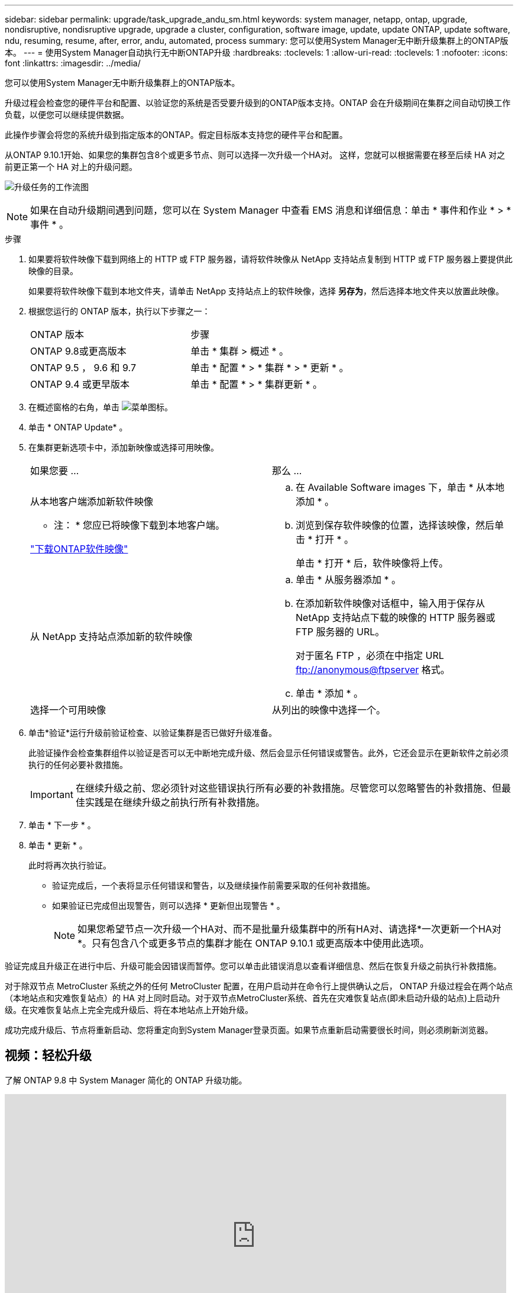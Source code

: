 ---
sidebar: sidebar 
permalink: upgrade/task_upgrade_andu_sm.html 
keywords: system manager, netapp, ontap, upgrade, nondisruptive, nondisruptive upgrade, upgrade a cluster, configuration, software image, update, update ONTAP, update software, ndu, resuming, resume, after, error, andu, automated, process 
summary: 您可以使用System Manager无中断升级集群上的ONTAP版本。 
---
= 使用System Manager自动执行无中断ONTAP升级
:hardbreaks:
:toclevels: 1
:allow-uri-read: 
:toclevels: 1
:nofooter: 
:icons: font
:linkattrs: 
:imagesdir: ../media/


[role="lead"]
您可以使用System Manager无中断升级集群上的ONTAP版本。

升级过程会检查您的硬件平台和配置、以验证您的系统是否受要升级到的ONTAP版本支持。ONTAP 会在升级期间在集群之间自动切换工作负载，以便您可以继续提供数据。

此操作步骤会将您的系统升级到指定版本的ONTAP。假定目标版本支持您的硬件平台和配置。

从ONTAP 9.10.1开始、如果您的集群包含8个或更多节点、则可以选择一次升级一个HA对。   这样，您就可以根据需要在移至后续 HA 对之前更正第一个 HA 对上的升级问题。

image:workflow_admin_upgrade_ontap.gif["升级任务的工作流图"]


NOTE: 如果在自动升级期间遇到问题，您可以在 System Manager 中查看 EMS 消息和详细信息：单击 * 事件和作业 * > * 事件 * 。

.步骤
. 如果要将软件映像下载到网络上的 HTTP 或 FTP 服务器，请将软件映像从 NetApp 支持站点复制到 HTTP 或 FTP 服务器上要提供此映像的目录。
+
如果要将软件映像下载到本地文件夹，请单击 NetApp 支持站点上的软件映像，选择 *另存为*，然后选择本地文件夹以放置此映像。

. 根据您运行的 ONTAP 版本，执行以下步骤之一：
+
|===


| ONTAP 版本 | 步骤 


| ONTAP 9.8或更高版本  a| 
单击 * 集群 > 概述 * 。



| ONTAP 9.5 ， 9.6 和 9.7  a| 
单击 * 配置 * > * 集群 * > * 更新 * 。



| ONTAP 9.4 或更早版本  a| 
单击 * 配置 * > * 集群更新 * 。

|===
. 在概述窗格的右角，单击 image:icon_kabob.gif["菜单图标"]。
. 单击 * ONTAP Update* 。
. 在集群更新选项卡中，添加新映像或选择可用映像。
+
|===


| 如果您要 ... | 那么 ... 


 a| 
从本地客户端添加新软件映像

* 注： * 您应已将映像下载到本地客户端。

link:download-software-image.html["下载ONTAP软件映像"]
 a| 
.. 在 Available Software images 下，单击 * 从本地添加 * 。
.. 浏览到保存软件映像的位置，选择该映像，然后单击 * 打开 * 。
+
单击 * 打开 * 后，软件映像将上传。





 a| 
从 NetApp 支持站点添加新的软件映像
 a| 
.. 单击 * 从服务器添加 * 。
.. 在添加新软件映像对话框中，输入用于保存从 NetApp 支持站点下载的映像的 HTTP 服务器或 FTP 服务器的 URL。
+
对于匿名 FTP ，必须在中指定 URL ftp://anonymous@ftpserver[] 格式。

.. 单击 * 添加 * 。




 a| 
选择一个可用映像
 a| 
从列出的映像中选择一个。

|===
. 单击*验证*运行升级前验证检查、以验证集群是否已做好升级准备。
+
此验证操作会检查集群组件以验证是否可以无中断地完成升级、然后会显示任何错误或警告。此外，它还会显示在更新软件之前必须执行的任何必要补救措施。

+

IMPORTANT: 在继续升级之前、您必须针对这些错误执行所有必要的补救措施。尽管您可以忽略警告的补救措施、但最佳实践是在继续升级之前执行所有补救措施。

. 单击 * 下一步 * 。
. 单击 * 更新 * 。
+
此时将再次执行验证。

+
** 验证完成后，一个表将显示任何错误和警告，以及继续操作前需要采取的任何补救措施。
** 如果验证已完成但出现警告，则可以选择 * 更新但出现警告 * 。
+

NOTE: 如果您希望节点一次升级一个HA对、而不是批量升级集群中的所有HA对、请选择*一次更新一个HA对*。只有包含八个或更多节点的集群才能在 ONTAP 9.10.1 或更高版本中使用此选项。





验证完成且升级正在进行中后、升级可能会因错误而暂停。您可以单击此错误消息以查看详细信息、然后在恢复升级之前执行补救措施。

对于除双节点 MetroCluster 系统之外的任何 MetroCluster 配置，在用户启动并在命令行上提供确认之后， ONTAP 升级过程会在两个站点（本地站点和灾难恢复站点）的 HA 对上同时启动。对于双节点MetroCluster系统、首先在灾难恢复站点(即未启动升级的站点)上启动升级。在灾难恢复站点上完全完成升级后、将在本地站点上开始升级。

成功完成升级后、节点将重新启动、您将重定向到System Manager登录页面。如果节点重新启动需要很长时间，则必须刷新浏览器。



== 视频：轻松升级

了解 ONTAP 9.8 中 System Manager 简化的 ONTAP 升级功能。

video::xwwX8vrrmIk[youtube,width=848,height=480]